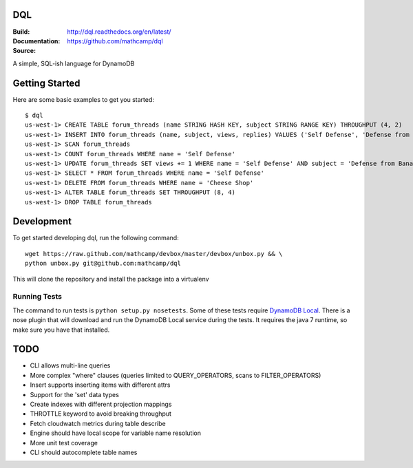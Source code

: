 DQL
===
:Build: |build|_ |coverage|
:Documentation: http://dql.readthedocs.org/en/latest/
:Source: https://github.com/mathcamp/dql

.. |build| image:: https://travis-ci.org/mathcamp/dql.png?branch=master
.. _build: https://travis-ci.org/mathcamp/dql
.. |coverage| image:: https://coveralls.io/repos/mathcamp/dql/badge.png?branch=master
.. _coverage: https://coveralls.io/r/mathcamp/dql?branch=master

A simple, SQL-ish language for DynamoDB

Getting Started
===============
Here are some basic examples to get you started::

    $ dql
    us-west-1> CREATE TABLE forum_threads (name STRING HASH KEY, subject STRING RANGE KEY) THROUGHPUT (4, 2)
    us-west-1> INSERT INTO forum_threads (name, subject, views, replies) VALUES ('Self Defense', 'Defense from Banana', 67, 4), ('Self Defense', 'Defense from Strawberry', 10, 0), ('Cheese Shop', 'Anyone seen the camembert?', 16, 1)
    us-west-1> SCAN forum_threads
    us-west-1> COUNT forum_threads WHERE name = 'Self Defense'
    us-west-1> UPDATE forum_threads SET views += 1 WHERE name = 'Self Defense' AND subject = 'Defense from Banana'
    us-west-1> SELECT * FROM forum_threads WHERE name = 'Self Defense'
    us-west-1> DELETE FROM forum_threads WHERE name = 'Cheese Shop'
    us-west-1> ALTER TABLE forum_threads SET THROUGHPUT (8, 4)
    us-west-1> DROP TABLE forum_threads

Development
===========
To get started developing dql, run the following command::

    wget https://raw.github.com/mathcamp/devbox/master/devbox/unbox.py && \
    python unbox.py git@github.com:mathcamp/dql

This will clone the repository and install the package into a virtualenv

Running Tests
-------------
The command to run tests is ``python setup.py nosetests``. Some of these tests
require `DynamoDB Local
<http://docs.aws.amazon.com/amazondynamodb/latest/developerguide/Tools.html>`_.
There is a nose plugin that will download and run the DynamoDB Local service
during the tests. It requires the java 7 runtime, so make sure you have that
installed.

TODO
====
* CLI allows multi-line queries
* More complex "where" clauses (queries limited to QUERY_OPERATORS, scans to FILTER_OPERATORS)
* Insert supports inserting items with different attrs
* Support for the 'set' data types
* Create indexes with different projection mappings
* THROTTLE keyword to avoid breaking throughput
* Fetch cloudwatch metrics during table describe
* Engine should have local scope for variable name resolution
* More unit test coverage
* CLI should autocomplete table names
